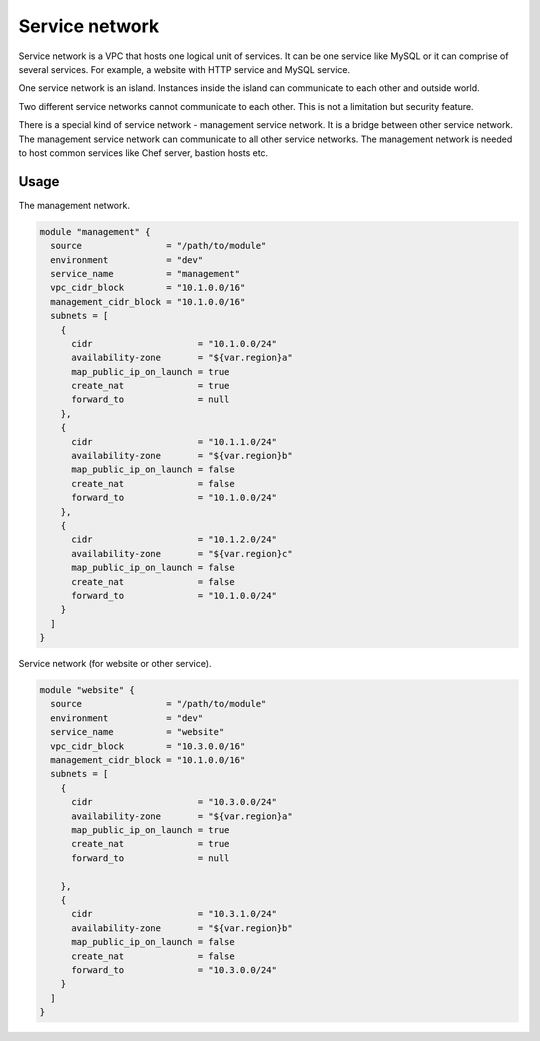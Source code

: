 ===============
Service network
===============

.. image:: https://readthedocs.com/projects/revdb-terraform-aws-service-network/badge/?version=latest&token=507e06a963ad2ed4e22309417e62200b674c9b6b1989ad9ed9ce1c844d368e97
    :target: https://revdb-terraform-aws-service-network.readthedocs-hosted.com/en/latest/?badge=latest
    :alt: Documentation Status


Service network is a VPC that hosts one logical unit of services.
It can be one service like MySQL or it can comprise of several services.
For example, a website with HTTP service and MySQL service.

One service network is an island. Instances inside the island
can communicate to each other and outside world.

Two different service networks cannot communicate to each other.
This is not a limitation but security feature.

There is a special kind of service network - management service network.
It is a bridge between other service network.
The management service network can communicate to all other service networks.
The management network is needed to host common services like Chef server, bastion hosts etc.

Usage
=====

The management network.

.. code-block:: terraform

    module "management" {
      source                = "/path/to/module"
      environment           = "dev"
      service_name          = "management"
      vpc_cidr_block        = "10.1.0.0/16"
      management_cidr_block = "10.1.0.0/16"
      subnets = [
        {
          cidr                    = "10.1.0.0/24"
          availability-zone       = "${var.region}a"
          map_public_ip_on_launch = true
          create_nat              = true
          forward_to              = null
        },
        {
          cidr                    = "10.1.1.0/24"
          availability-zone       = "${var.region}b"
          map_public_ip_on_launch = false
          create_nat              = false
          forward_to              = "10.1.0.0/24"
        },
        {
          cidr                    = "10.1.2.0/24"
          availability-zone       = "${var.region}c"
          map_public_ip_on_launch = false
          create_nat              = false
          forward_to              = "10.1.0.0/24"
        }
      ]
    }

Service network (for website or other service).

.. code-block:: terraform

    module "website" {
      source                = "/path/to/module"
      environment           = "dev"
      service_name          = "website"
      vpc_cidr_block        = "10.3.0.0/16"
      management_cidr_block = "10.1.0.0/16"
      subnets = [
        {
          cidr                    = "10.3.0.0/24"
          availability-zone       = "${var.region}a"
          map_public_ip_on_launch = true
          create_nat              = true
          forward_to              = null

        },
        {
          cidr                    = "10.3.1.0/24"
          availability-zone       = "${var.region}b"
          map_public_ip_on_launch = false
          create_nat              = false
          forward_to              = "10.3.0.0/24"
        }
      ]
    }
